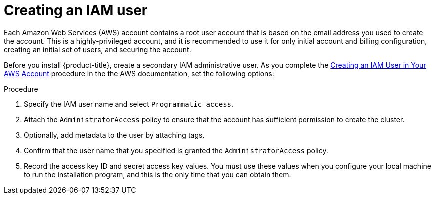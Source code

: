 // Module included in the following assemblies:
//
// * installation/installing-aws-account.adoc

[id='installation-aws-iam-user-{context}']
= Creating an IAM user

Each Amazon Web Services (AWS) account contains a root user account that is
based on the email address you used to create the account. This is a
highly-privileged account, and it is recommended to use it for only initial
account and billing configuration, creating an initial set of users, and
securing the account.

Before you install {product-title}, create a secondary IAM
administrative user. As you complete the 
link:https://docs.aws.amazon.com/IAM/latest/UserGuide/id_users_create.html[Creating an IAM User in Your AWS Account]
procedure in the the AWS documentation, set the following options:

.Procedure

. Specify the IAM user name and select `Programmatic access`.

. Attach the `AdministratorAccess` policy to ensure that the account has
sufficient permission to create the cluster.

. Optionally, add metadata to the user by attaching tags.

. Confirm that the user name that you specified is granted the
`AdministratorAccess` policy.

. Record the access key ID and secret access key values. You must use these
values when you configure your local machine to run the installation program, and this is
the only time that you can obtain them.
